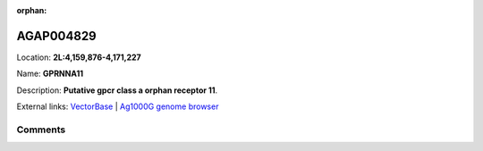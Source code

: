 :orphan:



AGAP004829
==========

Location: **2L:4,159,876-4,171,227**

Name: **GPRNNA11**

Description: **Putative gpcr class a orphan receptor 11**.

External links:
`VectorBase <https://www.vectorbase.org/Anopheles_gambiae/Gene/Summary?g=AGAP004829>`_ |
`Ag1000G genome browser <https://www.malariagen.net/apps/ag1000g/phase1-AR3/index.html?genome_region=2L:4159876-4171227#genomebrowser>`_





Comments
--------


.. raw:: html

    <div id="disqus_thread"></div>
    <script>
    
    var disqus_config = function () {
        this.page.identifier = '/gene/{{ gene.id }}';
    };
    
    (function() { // DON'T EDIT BELOW THIS LINE
    var d = document, s = d.createElement('script');
    s.src = 'https://agam-selection-atlas.disqus.com/embed.js';
    s.setAttribute('data-timestamp', +new Date());
    (d.head || d.body).appendChild(s);
    })();
    </script>
    <noscript>Please enable JavaScript to view the <a href="https://disqus.com/?ref_noscript">comments.</a></noscript>


